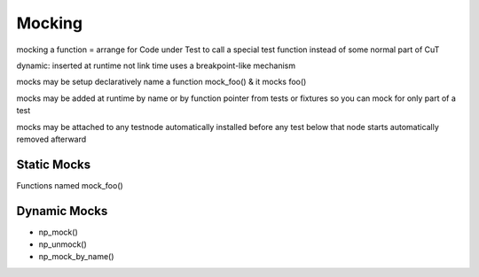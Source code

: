 
Mocking
=======

mocking a function = arrange for Code under Test to call a special test
function instead of some normal part of CuT

dynamic: inserted at runtime not link time
uses a breakpoint-like mechanism

mocks may be setup declaratively
name a function mock_foo() & it mocks foo()

mocks may be added at runtime
by name or by function pointer
from tests or fixtures
so you can mock for only part of a test


mocks may be attached to any testnode
automatically installed before any test below that node starts
automatically removed afterward



Static Mocks
------------

Functions named mock_foo()

Dynamic Mocks
-------------

* np_mock()
* np_unmock()
* np_mock_by_name()

.. vim:set ft=rst:
